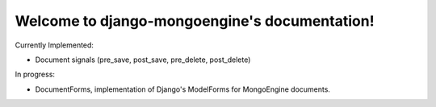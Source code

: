 .. django-mongoengine documentation master file, created by
   sphinx-quickstart on Fri Sep 10 23:04:32 2010.
   You can adapt this file completely to your liking, but it should at least
   contain the root `toctree` directive.

Welcome to django-mongoengine's documentation!
==============================================

Currently Implemented:

* Document signals (pre_save, post_save, pre_delete, post_delete)

In progress:

* DocumentForms, implementation of Django's ModelForms for MongoEngine documents.

